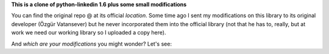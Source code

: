 **This is a clone of python-linkedin 1.6 plus some small modifications**

You can find the original repo @ at its official `location`.
Some time ago I sent my modifications on this library to its original developer (Özgür Vatansever) but he never incorporated them into the official library (not that he has to, really, but at work we need our working library so I uploaded a copy here).

And *which are your modifications* you might wonder? Let's see:


.. _location: http://code.google.com/p/python-linkedin


